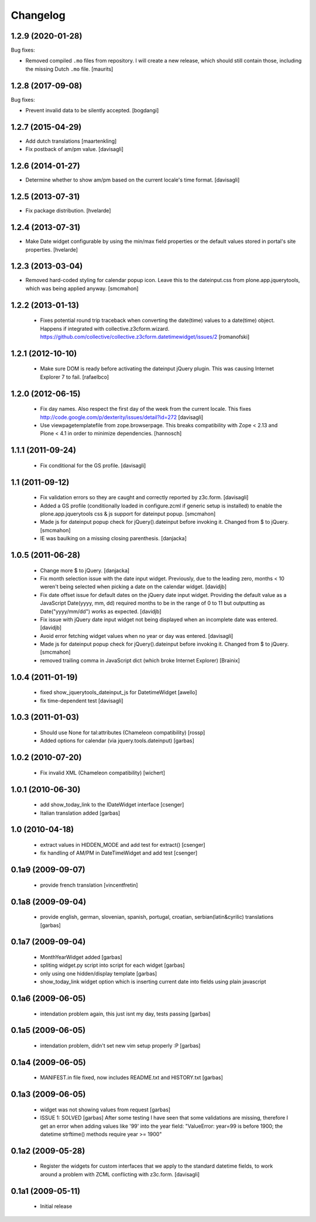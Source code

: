 Changelog
=========

1.2.9 (2020-01-28)
------------------

Bug fixes:

- Removed compiled ``.mo`` files from repository.
  I will create a new release, which should still contain those, including the missing Dutch ``.mo`` file.
  [maurits]


1.2.8 (2017-09-08)
------------------

Bug fixes:

- Prevent invalid data to be silently accepted.
  [bogdangi]

1.2.7 (2015-04-29)
------------------

- Add dutch translations
  [maartenkling]

- Fix postback of am/pm value.
  [davisagli]


1.2.6 (2014-01-27)
------------------

- Determine whether to show am/pm based on the current locale's time format.
  [davisagli]


1.2.5 (2013-07-31)
------------------

- Fix package distribution.
  [hvelarde]


1.2.4 (2013-07-31)
------------------

- Make Date widget configurable by using the min/max field properties or the
  default values stored in portal's site properties.
  [hvelarde]


1.2.3 (2013-03-04)
------------------

- Removed hard-coded styling for calendar popup icon. Leave this to the dateinput.css
  from plone.app.jquerytools, which was being applied anyway.
  [smcmahon]


1.2.2 (2013-01-13)
------------------

 * Fixes potential round trip traceback when converting the date(time)
   values to a date(time) object. Happens if integrated with
   collective.z3cform.wizard.
   https://github.com/collective/collective.z3cform.datetimewidget/issues/2
   [romanofski]


1.2.1 (2012-10-10)
------------------

 * Make sure DOM is ready before activating the dateinput jQuery plugin.
   This was causing Internet Explorer 7 to fail.
   [rafaelbco]


1.2.0 (2012-06-15)
------------------

 * Fix day names. Also respect the first day of the week from the current
   locale. This fixes http://code.google.com/p/dexterity/issues/detail?id=272
   [davisagli]

 * Use viewpagetemplatefile from zope.browserpage. This breaks compatibility
   with Zope < 2.13 and Plone < 4.1 in order to minimize dependencies.
   [hannosch]

1.1.1 (2011-09-24)
------------------

 * Fix conditional for the GS profile.
   [davisagli]

1.1 (2011-09-12)
----------------

 * Fix validation errors so they are caught and correctly reported by z3c.form.
   [davisagli]

 * Added a GS profile (conditionally loaded in configure.zcml if generic
   setup is installed) to enable the plone.app.jquerytools css & js support
   for dateinput popup.
   [smcmahon]

 * Made js for dateinput popup check for jQuery().dateinput before invoking
   it. Changed from $ to jQuery.
   [smcmahon]

 * IE was baulking on a missing closing parenthesis.
   [danjacka]


1.0.5 (2011-06-28)
------------------

 * Change more $ to jQuery.
   [danjacka]

 * Fix month selection issue with the date input widget.  Previously, due
   to the leading zero, months < 10 weren't being selected when picking a
   date on the calendar widget.
   [davidjb]

 * Fix date offset issue for default dates on the jQuery date input widget.
   Providing the default value as a JavaScript Date(yyyy, mm, dd) required
   months to be in the range of 0 to 11 but outputting as Date("yyyy/mm/dd")
   works as expected.
   [davidjb]

 * Fix issue with jQuery date input widget not being displayed when
   an incomplete date was entered.
   [davidjb]

 * Avoid error fetching widget values when no year or day was entered.
   [davisagli]

 * Made js for dateinput popup check for jQuery().dateinput before invoking
   it. Changed from $ to jQuery.
   [smcmahon]

 * removed trailing comma in JavaScript dict (which broke Internet Explorer)
   [Brainix]

1.0.4 (2011-01-19)
------------------

 * fixed show_jquerytools_dateinput_js for DatetimeWidget [awello]
 * fix time-dependent test [davisagli]

1.0.3 (2011-01-03)
------------------

 * Should use None for tal:attributes (Chameleon compatibility) [rossp]
 * Added options for calendar (via jquery.tools.dateinput) [garbas]

1.0.2 (2010-07-20)
------------------

 * Fix invalid XML (Chameleon compatibility) [wichert]

1.0.1 (2010-06-30)
------------------

 * add show_today_link to the IDateWidget interface [csenger]
 * Italian translation added [garbas]

1.0 (2010-04-18)
----------------

 * extract values in HIDDEN_MODE and add test for extract() [csenger]
 * fix handling of AM/PM in DateTimeWidget and add test [csenger]

0.1a9 (2009-09-07)
------------------

 * provide french translation [vincentfretin]

0.1a8 (2009-09-04)
------------------

 * provide english, german, slovenian, spanish, portugal, croatian,
   serbian(latin&cyrilic) translations [garbas]

0.1a7 (2009-09-04)
------------------

 * MonthYearWidget added [garbas]
 * spliting widget.py script into script for each widget [garbas]
 * only using one hidden/display template [garbas]
 * show_today_link widget option which is inserting current date into fields
   using plain javascript

0.1a6 (2009-06-05)
------------------

 * intendation problem again, this just isnt my day, tests passing [garbas]

0.1a5 (2009-06-05)
------------------

 * intendation problem, didn't set new vim setup properly :P [garbas]

0.1a4 (2009-06-05)
------------------

 * MANIFEST.in file fixed, now includes README.txt and HISTORY.txt [garbas]

0.1a3 (2009-06-05)
------------------

 * widget was not showing values from request [garbas]
 * ISSUE 1: SOLVED [garbas]
   After some testing I have seen that some validations are missing, therefore
   I get an error when adding values like '99' into the year field:
   "ValueError: year=99 is before 1900; the datetime strftime() methods require
   year >= 1900"


0.1a2 (2009-05-28)
------------------

 * Register the widgets for custom interfaces that we apply to the standard
   datetime fields, to work around a problem with ZCML conflicting with
   z3c.form. [davisagli]

0.1a1 (2009-05-11)
------------------

 * Initial release
